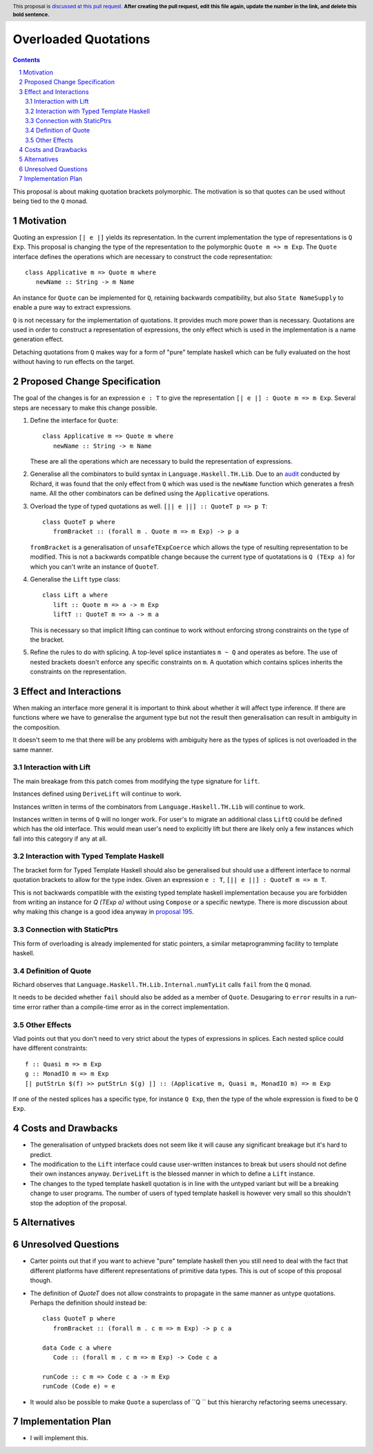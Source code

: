 Overloaded Quotations
=====================

.. proposal-number:: Leave blank. This will be filled in when the proposal is
                     accepted.
.. ticket-url:: Leave blank. This will eventually be filled with the
                ticket URL which will track the progress of the
                implementation of the feature.
.. implemented:: Leave blank. This will be filled in with the first GHC version which
                 implements the described feature.
.. highlight:: haskell
.. header:: This proposal is `discussed at this pull request <https://github.com/ghc-proposals/ghc-proposals/pull/0>`_.
            **After creating the pull request, edit this file again, update the
            number in the link, and delete this bold sentence.**
.. sectnum::
.. contents::

This proposal is about making quotation brackets polymorphic. The motivation
is so that quotes can be used without being tied to the ``Q`` monad.


Motivation
------------

Quoting an expression ``[| e |]`` yields its representation. In the current implementation
the type of representations is ``Q Exp``. This proposal is changing the type of
the representation to the polymorphic ``Quote m => m Exp``. The ``Quote`` interface
defines the operations which are necessary to construct the code representation::

   class Applicative m => Quote m where
      newName :: String -> m Name

An instance for ``Quote`` can be implemented
for ``Q``, retaining backwards compatibility, but also ``State NameSupply`` to
enable a pure way to extract expressions.

``Q`` is not necessary for the implementation of quotations.
It provides much more power than is necessary. Quotations are used in order to
construct a representation of expressions, the only effect which is used in the
implementation is a name generation effect.

Detaching quotations from ``Q`` makes way for a form of "pure" template haskell
which can be fully evaluated on the host without having to run effects on the target.


Proposed Change Specification
-----------------------------

The goal of the changes is for an expression ``e : T`` to give the representation
``[| e |] : Quote m => m Exp``. Several steps are necessary to make this change possible.

1. Define the interface for ``Quote``::

      class Applicative m => Quote m where
         newName :: String -> m Name

   These are all the operations which are necessary to build the representation
   of expressions.

2. Generalise all the combinators to build syntax in ``Language.Haskell.TH.Lib``.
   Due to an `audit <https://github.com/ghc-proposals/ghc-proposals/issues/211#issuecomment-472092412>`_ conducted by Richard, it was found that the only effect from
   ``Q`` which was used is the ``newName`` function which generates a fresh name.
   All the other combinators can be defined using the ``Applicative`` operations.

3. Overload the type of typed quotations as well. ``[|| e ||] :: QuoteT p => p T``::

      class QuoteT p where
         fromBracket :: (forall m . Quote m => m Exp) -> p a

   ``fromBracket`` is a generalisation of ``unsafeTExpCoerce`` which allows the
   type of resulting representation to be modified. This is not a backwards
   compatible change because the current type of quotatations is ``Q (TExp a)`` for which
   you can't write an instance of ``QuoteT``.

4. Generalise the ``Lift`` type class::

      class Lift a where
         lift :: Quote m => a -> m Exp
         liftT :: QuoteT m => a -> m a

   This is necessary so that implicit lifting can continue to work without
   enforcing strong constraints on the type of the bracket.

5. Refine the rules to do with splicing. A top-level splice instantiates ``m ~ Q``
   and operates as before. The use of nested brackets doesn't enforce any
   specific constraints on ``m``. A quotation which contains splices inherits
   the constraints on the representation.


Effect and Interactions
-----------------------

When making an interface more general it is important to think about whether
it will affect type inference. If there are functions where we have to generalise
the argument type but not the result then generalisation can result in ambiguity
in the composition.

It doesn't seem to me that there will be any problems with ambiguity here as the
types of splices is not overloaded in the same manner.


Interaction with Lift
.....................

The main breakage from this patch comes from modifying the type signature for
``lift``.

Instances defined using ``DeriveLift`` will continue to work.

Instances written in terms of the combinators from ``Language.Haskell.TH.Lib`` will
continue to work.

Instances written in terms of ``Q`` will no longer work. For user's to migrate
an additional class ``LiftQ`` could be defined which has the old interface. This
would mean user's need to explicitly lift but there are likely only a few instances
which fall into this category if any at all.

Interaction with Typed Template Haskell
.......................................

The bracket form for Typed Template Haskell should also be generalised but should
use a different interface to normal quotation brackets to allow for the type
index. Given an expression ``e : T``,
``[|| e ||] : QuoteT m => m T``.

This is not backwards compatible with the existing typed template haskell
implementation because you are forbidden from writing an instance for `Q (TExp a)`
without using ``Compose`` or a specific newtype. There is more discussion about
why making this change is a good idea anyway in `proposal 195 <https://github.com/ghc-proposals/ghc-proposals/pull/195>`_.

Connection with StaticPtrs
..........................

This form of overloading is already implemented for static pointers, a similar
metaprogramming facility to template haskell.

Definition of Quote
...................

Richard observes that ``Language.Haskell.TH.Lib.Internal.numTyLit`` calls
``fail`` from the ``Q`` monad.

It needs to be decided whether ``fail`` should also be added as a member of
``Quote``. Desugaring to ``error`` results in a run-time error rather than a
compile-time error as in the correct implementation.

Other Effects
.............

Vlad points out that you don't need to very strict about the types of
expressions in splices. Each nested splice could have different constraints::

      f :: Quasi m => m Exp
      g :: MonadIO m => m Exp
      [| putStrLn $(f) >> putStrLn $(g) |] :: (Applicative m, Quasi m, MonadIO m) => m Exp

If one of the nested splices has a specific type, for instance ``Q Exp``, then
the type of the whole expression is fixed to be ``Q Exp``.


Costs and Drawbacks
-------------------

* The generalisation of untyped brackets does not seem like it will cause
  any significant breakage but it's hard to predict.
* The modification to the ``Lift`` interface could cause user-written instances
  to break but users should not define their own instances anyway. ``DeriveLift``
  is the blessed manner in which to define a ``Lift`` instance.
* The changes to the typed template haskell quotation is in line with the untyped
  variant but will be a breaking change to user programs. The number of users of
  typed template haskell is however very small so this shouldn't stop the adoption of
  the proposal.

Alternatives
------------



Unresolved Questions
--------------------

* Carter points out that if you want to achieve "pure" template haskell then
  you still need to deal with the fact that different platforms have different
  representations of primitive data types. This is out of scope of this proposal
  though.

* The definition of `QuoteT` does not allow constraints to propagate in the same
  manner as untype quotations. Perhaps the definition should instead be::

      class QuoteT p where
         fromBracket :: (forall m . c m => m Exp) -> p c a

      data Code c a where
         Code :: (forall m . c m => m Exp) -> Code c a

      runCode :: c m => Code c a -> m Exp
      runCode (Code e) = e

* It would also be possible to make ``Quote`` a superclass of ``Q `` but
  this hierarchy refactoring seems unecessary.

Implementation Plan
-------------------

* I will implement this.
